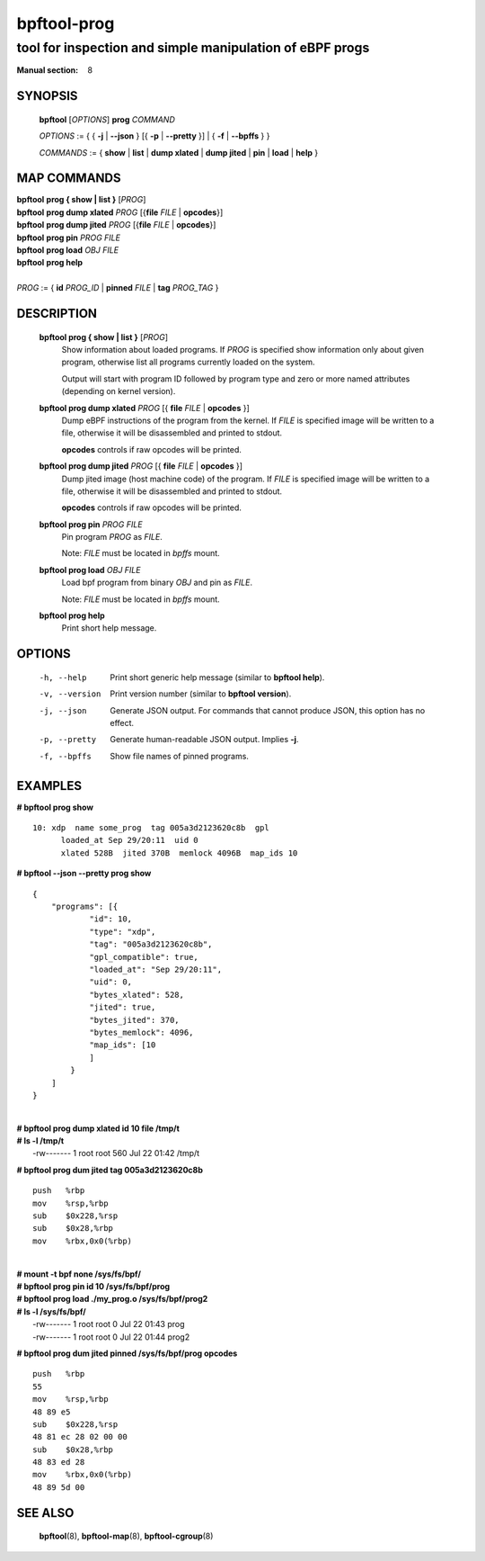 ================
bpftool-prog
================
-------------------------------------------------------------------------------
tool for inspection and simple manipulation of eBPF progs
-------------------------------------------------------------------------------

:Manual section: 8

SYNOPSIS
========

	**bpftool** [*OPTIONS*] **prog** *COMMAND*

	*OPTIONS* := { { **-j** | **--json** } [{ **-p** | **--pretty** }] | { **-f** | **--bpffs** } }

	*COMMANDS* :=
	{ **show** | **list** | **dump xlated** | **dump jited** | **pin** | **load** | **help** }

MAP COMMANDS
=============

|	**bpftool** **prog { show | list }** [*PROG*]
|	**bpftool** **prog dump xlated** *PROG* [{**file** *FILE* | **opcodes**}]
|	**bpftool** **prog dump jited**  *PROG* [{**file** *FILE* | **opcodes**}]
|	**bpftool** **prog pin** *PROG* *FILE*
|	**bpftool** **prog load** *OBJ* *FILE*
|	**bpftool** **prog help**
|
|	*PROG* := { **id** *PROG_ID* | **pinned** *FILE* | **tag** *PROG_TAG* }

DESCRIPTION
===========
	**bpftool prog { show | list }** [*PROG*]
		  Show information about loaded programs.  If *PROG* is
		  specified show information only about given program, otherwise
		  list all programs currently loaded on the system.

		  Output will start with program ID followed by program type and
		  zero or more named attributes (depending on kernel version).

	**bpftool prog dump xlated** *PROG* [{ **file** *FILE* | **opcodes** }]
		  Dump eBPF instructions of the program from the kernel.
		  If *FILE* is specified image will be written to a file,
		  otherwise it will be disassembled and printed to stdout.

		  **opcodes** controls if raw opcodes will be printed.

	**bpftool prog dump jited**  *PROG* [{ **file** *FILE* | **opcodes** }]
		  Dump jited image (host machine code) of the program.
		  If *FILE* is specified image will be written to a file,
		  otherwise it will be disassembled and printed to stdout.

		  **opcodes** controls if raw opcodes will be printed.

	**bpftool prog pin** *PROG* *FILE*
		  Pin program *PROG* as *FILE*.

		  Note: *FILE* must be located in *bpffs* mount.

	**bpftool prog load** *OBJ* *FILE*
		  Load bpf program from binary *OBJ* and pin as *FILE*.

		  Note: *FILE* must be located in *bpffs* mount.

	**bpftool prog help**
		  Print short help message.

OPTIONS
=======
	-h, --help
		  Print short generic help message (similar to **bpftool help**).

	-v, --version
		  Print version number (similar to **bpftool version**).

	-j, --json
		  Generate JSON output. For commands that cannot produce JSON, this
		  option has no effect.

	-p, --pretty
		  Generate human-readable JSON output. Implies **-j**.

	-f, --bpffs
		  Show file names of pinned programs.

EXAMPLES
========
**# bpftool prog show**
::

  10: xdp  name some_prog  tag 005a3d2123620c8b  gpl
	loaded_at Sep 29/20:11  uid 0
	xlated 528B  jited 370B  memlock 4096B  map_ids 10

**# bpftool --json --pretty prog show**

::

    {
        "programs": [{
                "id": 10,
                "type": "xdp",
                "tag": "005a3d2123620c8b",
                "gpl_compatible": true,
                "loaded_at": "Sep 29/20:11",
                "uid": 0,
                "bytes_xlated": 528,
                "jited": true,
                "bytes_jited": 370,
                "bytes_memlock": 4096,
                "map_ids": [10
                ]
            }
        ]
    }

|
| **# bpftool prog dump xlated id 10 file /tmp/t**
| **# ls -l /tmp/t**
|   -rw------- 1 root root 560 Jul 22 01:42 /tmp/t

**# bpftool prog dum jited tag 005a3d2123620c8b**

::

    push   %rbp
    mov    %rsp,%rbp
    sub    $0x228,%rsp
    sub    $0x28,%rbp
    mov    %rbx,0x0(%rbp)

|
| **# mount -t bpf none /sys/fs/bpf/**
| **# bpftool prog pin id 10 /sys/fs/bpf/prog**
| **# bpftool prog load ./my_prog.o /sys/fs/bpf/prog2**
| **# ls -l /sys/fs/bpf/**
|   -rw------- 1 root root 0 Jul 22 01:43 prog
|   -rw------- 1 root root 0 Jul 22 01:44 prog2

**# bpftool prog dum jited pinned /sys/fs/bpf/prog opcodes**

::

    push   %rbp
    55
    mov    %rsp,%rbp
    48 89 e5
    sub    $0x228,%rsp
    48 81 ec 28 02 00 00
    sub    $0x28,%rbp
    48 83 ed 28
    mov    %rbx,0x0(%rbp)
    48 89 5d 00


SEE ALSO
========
	**bpftool**\ (8), **bpftool-map**\ (8), **bpftool-cgroup**\ (8)
